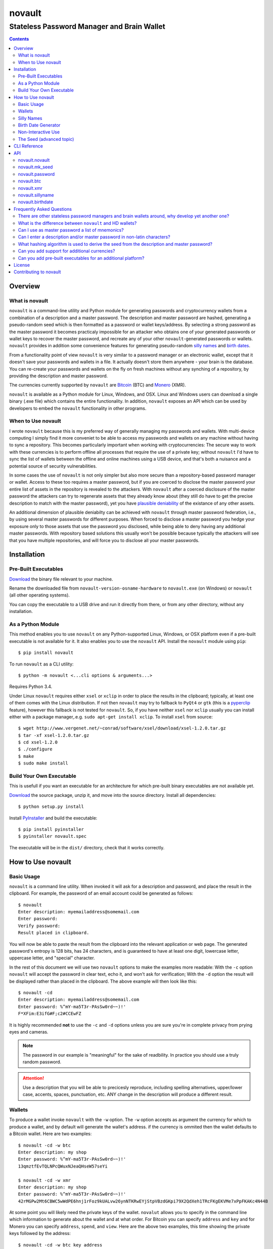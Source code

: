 #######
novault
#######

-------------------------------------------
Stateless Password Manager and Brain Wallet
-------------------------------------------

.. contents::

Overview
********

What is novault
===============

``novault`` is a command-line utility and Python module for generating passwords and cryptocurrency wallets from a combination of a description and a master password. The description and master password are hashed, generating a pseudo-random seed which is then formatted as a password or wallet keys/address. By selecting a strong password as the master password it becomes practicaly impossible for an attacker who obtains one of your generated passwords or wallet keys to recover the master password, and recreate any of your other ``novault``-generated passwords or wallets. ``novault`` provides in addition some convenience features for generating pseudo-random `silly names`_ and `birth dates`_.

From a functionality point of view ``novault`` is very similar to a password manager or an electronic wallet, except that it doesn't save your passwords and wallets in a file. It actually doesn't store them anywhere - your brain is the database. You can re-create your passwords and wallets on the fly on fresh machines without any synching of a repository, by providing the description and master password.

The currencies currently supported by ``novault`` are `Bitcoin
<https://en.wikipedia.org/wiki/Bitcoin>`_ (BTC) and `Monero
<https://en.wikipedia.org/wiki/Monero_(cryptocurrency)>`_ (XMR).

``novault`` is available as a Python module for Linux, Windows, and OSX. Linux and Windows users can download a single binary (.exe file) which contains the entire functionality. In addition, ``novault`` exposes an API which can be used by developers to embed the ``novault`` functionality in other programs.


When to Use novault
===================

I wrote ``novault`` because this is my preferred way of generally managing my passwords and wallets. With multi-device computing I simply find it more conveniet to be able to access my passwords and wallets on any machine without having to sync a repository. This becomes particularly important when working with cryptocurrencies: The secure way to work with these currencies is to perform offline all processes that require the use of a private key; without ``novault`` I'd have to sync the list of wallets between the offline and online machines using a USB device, and that's both a nuisance and a potential source of security vulnerabilities.

In some cases the use of ``novault`` is not only simpler but also more secure than a repository-based password manager or wallet. Access to these too requires a master password, but if you are coerced to disclose the master password your entire list of assets in the repository is revealed to the attackers. With ``novault`` after a coerced disclosure of the master password the attackers can try to regenerate assets that they already know about (they still do have to get the precise description to match with the master password), yet you have `plausible deniability
<https://en.wikipedia.org/wiki/Plausible_deniability>`_ of the existance of any other assets.

An additional dimension of plausible deniabilty can be achieved with ``novault`` through master password federation, i.e., by using several master passwords for different purposes. When forced to disclose a master password you hedge your exposure only to those assets that use the password you disclosed, while being able to deny having any additional master passwords. With repository based solutions this usually won't be possible because typically the attackers will see that you have multiple repositories, and will force you to disclose all your master passwords.

Installation
************

Pre-Built Executables
=====================

`Download
<https://github.com/novault/novault/releases>`_ the binary file relevant to your machine.

Rename the downloaded file from ``novault-version-osname-hardware`` to ``novault.exe`` (on Windows) or ``novault`` (all other operating systems).

You can copy the executable to a USB drive and run it directly from there, or from any other directory, without any installation.

As a Python Module
==================

This method enables you to use ``novault`` on any Python-supported Linux, Windows, or OSX platform even if a pre-built executable is not available for it. It also enables you to use the ``novault`` API. Install the ``novault`` module using ``pip``::

	$ pip install novault

To run ``novault`` as a CLI utility::

    $ python -m novault <...cli options & arguments...>

Requires Python 3.4.

Under Linux ``novault`` requires either ``xsel`` or ``xclip`` in order to place the results in the clipboard; typically, at least one of them comes with the Linux distribution. If not then ``novault`` may try to fallback to ``PyQt4`` or ``gtk`` (this is a `pyperclip
<https://github.com/asweigart/pyperclip>`_ feature), however this fallback is not tested for ``novault``. So, if you have neither ``xsel`` nor ``xclip`` usually you can install either with a package manager,.e.g. ``sudo apt-get install xclip``. To install ``xsel`` from source::

    $ wget http://www.vergenet.net/~conrad/software/xsel/download/xsel-1.2.0.tar.gz
    $ tar -xf xsel-1.2.0.tar.gz
    $ cd xsel-1.2.0
    $ ./configure
    $ make
    $ sudo make install

Build Your Own Executable
=========================

This is usefull if you want an executable for an architecture for which pre-built binary executables are not available yet.

`Download
<https://github.com/novault/novault/releases>`_ the source package, unzip it, and move into the source directory. Install all dependencies::

    $ python setup.py install

Install `PyInstaller
<http://www.pyinstaller.org>`_ and build the executable::

    $ pip install pyinstaller
    $ pyinstaller novault.spec

The executable will be in the ``dist/`` directory, check that it works correctly.

How to Use novault
******************

Basic Usage
===========

``novault`` is a command line utility. When invoked it will ask for a description and password, and place the result in the clipboard. For example, the password of an email account could be generated as follows::

	$ novault
	Enter description: myemailaddress@somemail.com
	Enter password:
	Verify password:
	Result placed in clipboard.

You will now be able to paste the result from the clipboard into the relevant application or web page. The generated password's entropy is 128 bits, has 24 characters, and is guaranteed to have at least one digit, lowercase letter, uppercase letter, and "special" character.

In the rest of this document we will use two ``novault`` options to make the examples more readable: With the ``-c`` option ``novault`` will accept the password in clear text, echo it, and won't ask for verification; With the ``-d`` option the result will be displayed rather than placed in the clipboard. The above example will then look like this::

	$ novault -cd
	Enter description: myemailaddress@somemail.com
	Enter password: %^mY-ma5T3r-PAsSw0rd~~)!'
	F*XFim:E3ifG#F;c2#CCEwFZ

It is highly recommended **not** to use the ``-c`` and ``-d`` options unless you are sure you're in complete privacy from prying eyes and cameras.

.. Note::
	The password in our example is "meaningful" for the sake of readbility. In practice you should use a truly random password.

.. Attention::
	Use a description that you will be able to precicesly reproduce, including spelling alternatives, upper/lower case, accents, spaces, punctuation, etc. ANY change in the description will produce a different result.

Wallets
=======

To produce a wallet invoke ``novault`` with the ``-w`` option. The ``-w`` option accepts as argument the currency for which to produce a wallet, and by default will generate the wallet's address. if the currency is ommited then the wallet defaults to a Bitcoin wallet. Here are two examples::

    $ novault -cd -w btc
    Enter description: my shop
    Enter password: %^mY-ma5T3r-PAsSw0rd~~)!'
    13qmztfEvTQLNPcQWuxNJeaQHseW57seYi

    $ novault -cd -w xmr
    Enter description: my shop
    Enter password: %^mY-ma5T3r-PAsSw0rd~~)!'
    42rMGPw2Mt6CBWC5wWdPE6hnj1rFoz9kUALvw26ynNTKRwEYjStpVBzdGKpi79X2QdXeh1TRcFKgEKVMe7xPpFKAKc4N44B

At some point you will likely need the private keys of the wallet. ``novalut`` allows you to specify in the command line which information to generate about the wallet and at what order. For Bitcoin you can specify ``address`` and ``key`` and for Monero you can specify ``address``, ``spend``, and ``view``. Here are the above two examples, this time showing the private keys followed by the address::

    $ novault -cd -w btc key address
    Enter description: my shop
    Enter password: %^mY-ma5T3r-PAsSw0rd~~)!'
    L3ZpKbwm1NNHQcMrtfBZYCEnBjLR7FCQAU759v9YREtBog4HMVM3 13qmztfEvTQLNPcQWuxNJeaQHseW57seYi

    $ novault -cd -w xmr spend view address
    Enter description: my shop
    Enter password: %^mY-ma5T3r-PAsSw0rd~~)!'
    2f6756de5442aa82e0755b93dfcdca7380cdf52995d20740c6b589ba37ddaf06 5d3528c622b60aec74e97b34f8f08fb47de083cb81247086813afaaf1444740d 42rMGPw2Mt6CBWC5wWdPE6hnj1rFoz9kUALvw26ynNTKRwEYjStpVBzdGKpi79X2QdXeh1TRcFKgEKVMe7xPpFKAKc4N44B

Silly Names
===========

Web sites often have a practice of requiring users to provide answers to "security" questions, such as your place of birth and mother's maiden name. If you provide these web sites with your true answers these answers become practically public, often available to thousands of web site employees and subcontractors, and therefore breach your privacy and security. With ``novault``'s ``-n`` option you can generate unique silly names to use as answers to these questions. The silly names are kinda pronouncible, just in case you need to communicate them by voice, e.g. when speaking with a customer service representative. For example::

	$ novault -cd -n
	Enter description: first pet myaccount @big-retailer.com
	Enter password: %^mY-ma5T3r-PAsSw0rd~~)!'
	scuvrisj

	$ novault -cd -n
	Enter description: mother maiden name myaccount @big-retailer.com
	Enter password: %^mY-ma5T3r-PAsSw0rd~~)!'
	zwuezoih

.. Attention::
	NEVER use silly names as passwords, they are not secure enough for use as passwords.

.. _`birth dates`:

Birth Date Generator
====================

Web sites often ask you for your date of birth under the pretence of "security". However, giving away your real birth date compromises your privacy and security, and should be avoided except when there is no other choice (e.g., when dealing with regulated financial institutions). With ``novaults``'s ``-b`` option you can generate in a reproducible way a different date of birth for each web site or service::

	$ novault -cd -b
	Enter description: myaccount @big-retailer.com
	Enter password: %^mY-ma5T3r-PAsSw0rd~~)!'
	1982-01-16

The generated date will be in the range between `1950-01-01
<https://en.wikipedia.org/wiki/Before_Present>`_ and 1994-11-09.

Non-Interactive Use
===================

Sometimes you may need to use ``novault`` non-interactively, e.g., when invoked from a shell script. In such case you can use the ``-D`` option to provide the description and the ``-M`` option to provide the master password. For example, get the password of an email account::

	$ novault -d -D myemailaddress@somemail.com -M "%^mY-ma5T3r-PAsSw0rd~~)!'"
	F*XFim:E3ifG#F;c2#CCEwFZ

Another example, get the spend key of a Monero wallet::

	$ novault -dw xmr -D "online store mysite.com" -M "%^mY-ma5T3r-PAsSw0rd~~)!'" spend
	52c57a01a0fc1ba2d358362a61ee7c15ad2d78e89fb6ba9f6f5e0f04fa9acb08

The Seed (advanced topic)
=========================

All the values generated by ``novault`` are representations of a pseudo-random seed that results from the hashing of the description and master password. Sometimes it may be useful for you to get not just the final result but also the seed, for example in case there is another representation you want to derive from it. Adding the seed to the result is possible by adding the ``seed`` argument to the command line. Here are three examples that use the same description and master password to generate different representations with their seed::

    $ novault -cd seed password
    Enter description: test
    Enter password: %^mY-ma5T3r-PAsSw0rd~~)!'
    bb5bfa6140933377ded52b93c73f573e yIcBUK$A0ef-qO.kCU6$3Is-
    
    $ novault -cdw btc seed address
    Enter description: test
    Enter password: %^mY-ma5T3r-PAsSw0rd~~)!'
    bb5bfa6140933377ded52b93c73f573ec26fe973c5d8c4fc8fc54eaec144369e 156KN9GoSZmXvZVNQFdbZ88d8GwSiYRz5w

    $ novault -cdw xmr seed address
    Enter description: test
    Enter password: %^mY-ma5T3r-PAsSw0rd~~)!'
    bb5bfa6140933377ded52b93c73f573ec26fe973c5d8c4fc8fc54eaec144369e 44cstf51YYJEuR1v9MRZAXam7XYA8wRdCSFbJNDtoEG16TuULaerSXoXx2JGex9Hbd6fcaLn9qVkL2Xw7PpN6jAR9kVKmZP

As you can see all three examples produce the same seed (except that the password seed is just 128 bit versus the wallets' 256 bits). If you want to generate just a seed then you can use the ``-s`` option and provide it with the number of *bytes* to produce (defaults to 16)::

    $ novault -cd -s 32
    Enter description: test
    Enter password: %^mY-ma5T3r-PAsSw0rd~~)!'
    bb5bfa6140933377ded52b93c73f573ec26fe973c5d8c4fc8fc54eaec144369e

Once having a seed, this seed can be used to generate results without providing a description and master password. To provide a specific seed to ``novault`` use the ``-S`` option::

    $ novault -cd -S bb5bfa6140933377ded52b93c73f573e
    yIcBUK$A0ef-qO.kCU6$3Is-

``novault`` can also generate a random seed for you by specifying the ``-R`` option. The random seed is actually a random value generated by the operating system with an additional randomiztion layer in the form of ``novault``'s hashing::

    $ novault -cd -R -s 32
    de6b0a8e7f0c317b1dc00fd919e854cf32a1d3851b5667029ee8090439a00356

The ``-R`` option is also usefull in case you want to produce a random password, just note that this password cannot be reproduced unless you somehow back it up::

    $ novault -cd -R
    zm!sf6tX!TaN;3Zd(~4+,pZa

CLI Reference
*************

::

    usage: novault [-h] [-w [{btc,xmr}]] [-s [S]] [-n] [-b] [-D D] [-M M] [-S S] [-R] [-c] [-d]
                   ...

    Stateless password manager and brain wallet

    positional arguments:
      {seed,password,address,key,spend,view,name,date}
                            What information to return

    optional arguments:
      -h, --help            show this help message and exit
      -w [{btc,xmr}]        Generate wallet (default: btc)
      -s [S]                Generate raw seed only with given number of bytes (default: 16)
      -n                    Generate a silly name
      -b                    Generate a birth date
      -D D                  Description
      -M M                  Master password
      -S S                  Use this seed instead of description/master
      -R                    Use a random seed, don't ask for inputs
      -c                    Input master password as clear text
      -d                    Display result instead of copy to clipboard

API
***

To access ``novault``'s functionality programatically install the module (e.g. using ``pip`` as described in the Installation_ chapter) and include an ``import novault`` statement in your code.

``novault`` exports one constant, ``novault.COINS`` with the list of coins it supports::

    >>> import novault
    >>> novault.COINS
    ('btc', 'xmr')

The ``novault`` module exports the following functions.

novault.novault
===============

A general wrapper of all actions. An action is a function that accepts a seed and returns a representation; if the seed is not provided the function returns the number of bytes that should be in seeds accepted by the action. An action reurns a dictionary with all values it generated, where the key ``None`` points to the value that should be displayed by default.

**novault.novault( action, description, master )**

*action* - ``novault.password``, ``novault.btc``, ``novault.xmr``, ``novault.sillyname`` or ``novault.birthdate``.

*description* - The description to use in generating the seed.

*master* - The master password to use in generating the seed.

Returns the result returned by the action.

**Example**::

    >>> novault.novault( novault.password, b'test', b'mypassword' )
    {'password': 'bHY^GLsEu!Io3q#CWbA|zfO,', None: 'bHY^GLsEu!Io3q#CWbA|zfO,'}
    >>> novault.novault( novault.btc, b'test', b'mypassword' )
    {None: '1Lb4NGg4kJMm82qqoL7AdbahLZXF7YHG9z', 'address': '1Lb4NGg4kJMm82qqoL7AdbahLZXF7YHG9z', 'key': 'Ky31n6uHG6X5pkEeELK9DvsEwBBw7GYxYjNdSiAae3tNUYqsv5Ra'}

novault.mk_seed
===============

The seed generation function.

**novault.mk_seed( description, master, length )**

*description* - The description to use in generating the seed.

*master* - The master password to use in generating the seed.

*length* - The number of bytes to generate.

Returns the generated seed.

**Example**::

    >>> from binascii import hexlify
    >>> hexlify(novault.mk_seed( b'test', b'mypassword', 32 ))
    b'362c09fea88d6f6c9d8028d976265cc9324ac2795e12626b00c65729a5cd7325'

novault.password
================

Generates a password representation from a 16 byte seed.

**novault.password( seed = None )**

*seed* - The seed used for generating the password.

Returns a dictionary with the key 'password'.

**Example**::

    >>> from binascii import unhexlify
    >>> novault.password(unhexlify(b'362c09fea88d6f6c9d8028d976265cc9'))
    {'password': 'bHY^GLsEu!Io3q#CWbA|zfO,', None: 'bHY^GLsEu!Io3q#CWbA|zfO,'}

novault.btc
===========

Generates a Bitcoin wallet representation from a 32 byte seed.

**novault.btc( seed = None )**

*seed* - The seed used for generating the password.

Returns a dictionary with the keys 'address' and 'key'.

**Example**::

    >>> novault.btc(unhexlify(b'362c09fea88d6f6c9d8028d976265cc9324ac2795e12626b00c65729a5cd7325'))
    {None: '1Lb4NGg4kJMm82qqoL7AdbahLZXF7YHG9z', 'address': '1Lb4NGg4kJMm82qqoL7AdbahLZXF7YHG9z', 'key': 'Ky31n6uHG6X5pkEeELK9DvsEwBBw7GYxYjNdSiAae3tNUYqsv5Ra'}

novault.xmr
===========

Generates a Monero wallet representation from a 32 byte seed.

**novault.xmr( seed = None )**

*seed* - The seed used for generating the password.

Returns a dictionary with the keys 'address', 'spend' and 'view'.

**Example**::

    >>> novault.xmr(unhexlify(b'362c09fea88d6f6c9d8028d976265cc9324ac2795e12626b00c65729a5cd7325'))
    {'view': 'b1c1f02b4782c57b00a918b9232c3f00850f2f204e02fed18c5f60ca7e50ee0a', None: '48SC75jKUDriiHiRsBW5bENxWef37T6yCRVrBNPrCy5JQ5epdHT2epkiJ3FeH4438BBa5C8juFNuLgcSpeRZX2hg4zCmrhD', 'address': '48SC75jKUDriiHiRsBW5bENxWef37T6yCRVrBNPrCy5JQ5epdHT2epkiJ3FeH4438BBa5C8juFNuLgcSpeRZX2hg4zCmrhD', 'spend': '5c841d4474c74abcf0463993b9329e9f324ac2795e12626b00c65729a5cd7305'}

novault.sillyname
=================

Generates a silly name representation from a 4 byte seed.

**novault.sillyname( seed = None )**

*seed* - The seed used for generating the silly name.

Returns a dictionary with the key 'name'.

**Example**::

    >>> novault.sillyname(unhexlify(b'362c09fe'))
    {None: 'sweaupjeethr', 'name': 'sweaupjeethr'}

novault.birthdate
=================

Generates a birth date representation from a 2 byte seed.

**novault.birthdate( seed = None )**

*seed* - The seed used for generating the birth date.

Returns a dictionary with the key 'date'.

**Example**::

    >>> novault.birthdate(unhexlify(b'362c'))
    {'date': '1980-12-27', None: '1980-12-27'}

Frequently Asked Questions
**************************

.. contents::
    :local:

There are other stateless password managers and brain wallets around, why develop yet another one?
=====================================================================================================

Each of the exisiting solutions that I could find had drawbacks that rendered them unsuitable for my needs, in particular:

- I won't use browser-based solutions as the browser cannot be trusted IMHO with the master password. Note that opening the Network monitor on the Developer Console of a web browser doesn't guarantee to display all the communication between the browser and the network, particularly if the tool being used is installed as an add-on. For example, a naive (?) bug such as sending form data to a search suggestions server would expose the mater password to the entire internet without ever showing on the console.

- Many of the existing solutions use sub-par hashing techniques.

- Many of the existing solutions display their result in clear text. This is not acceptable in many environments where the user is susceptible to prying eyes and security cameras. Results should, by default, be placed in the clipboard.

- I find it more convenient to use a single manager for passwords and currecny wallets. After all, the logic is pretty similar, so why fuss with many different tools?

What is the difference between ``novault`` and HD wallets?
=====================================================================================================

HD wallets are similar to ``novault`` in the sense that a single tool can generate many wallets. However, HD - standing for Hierarchical Deterministic - means that all wallets are somehow related, typically in order to generate one-time addresses that can be easily recreated using a single seed. ``novault`` on the other hand can generate many addresses that are not neccessarilly related, each with its own description. ``novault`` can, however, be used to simulate HD hierarchies by using a description that contains a serial number. This is somewhat similar to Type 1 HD.

Can I use as master password a list of mnemonics?
=====================================================================================================

Yes, the master password is not checked against a maximum length and can contain the space character. The ``novault`` master password should be precise though, unlike some mnemonic implementations that allow mnemonics to be shortened to the first three characters.

Can I enter a description and/or master password in non-latin characters?
=====================================================================================================

Yes, you can use any characters in the description and master password. Take care though, when using non-Latin-1 characters, that the shell's code page settings can influence the representation of the string. The same *printed* string entered under different code pages can yield different *binary* strings. To avoid such problems you can either adhere to Latin-1 characters or make sure you always invoke ``novault`` with the same code page (e.g., a UTF-8 generating code page).

What hashing algorithm is used to derive the seed from the description and master password?
=====================================================================================================

``novault`` uses two rounds of `scrypt
<https://www.tarsnap.com/scrypt.html>`_. The first round uses two different-salted concatenations of the description and master password to generate a 256-bit value which will be used as the salt for the second round. The second round uses a key generated by a third salted concatenation of the description and master password and the salt generated in the first round. The result of the second round is used as the ``novault`` seed. The Python code is as follows::

    def mk_seed( description, master, length ):
        '''Generate pseudorandom seed of desired length from description & master password'''
        S0, S1, S2 = b'%<6>0Mk$ziGdz@:z-O-', b'Jea`_uH6.ji4R$VM1ZB', b'C!#1P4zJLB2O=no06[1'
        return pyscrypt_hash(
            description + S0 + master,
            pyscrypt_hash( description + S1 + master, master + S2 + description, 1024, 1, 1, 32 ),
            1024, 1, 1, length )


Can you add support for additional currencies?
=====================================================================================================

Yes, please `get in touch
<mailto:avnr_ (at) outlook.com>`_.

Can you add pre-built executables for an additional platform?
=====================================================================================================

In order to generate an executable for a platform one must have such a machine (this is a `PyInstaller
<http://www.pyinstaller.org>`_ limitation), and for security reasons I don't accept binary contributions. Therefore the choice of available platforms depends on what I currently have. If you wish to buy me an additional platform then please `get in touch
<mailto:avnr_ (at) outlook.com>`_.

License
*******

``novault`` is provided under the `MIT License
<https://github.com/novault/novault/blob/master/LICENSE>`_. Beyond Python and its standard libraries ``novault`` makes use and depends on the following 3rd party packages, and bundles them in the pre-built binary executables:

`ecdsa
<https://github.com/warner/python-ecdsa>`_, licensed under the MIT License.

`pyperclip
<https://github.com/asweigart/pyperclip>`_, licensed under the BSD License.

`pyscrypt
<https://github.com/ricmoo/pyscrypt>`_, licensed under the MIT License.

Contributing to novault
***********************

Please help make ``novault`` better by `reporting
<https://github.com/novault/novault/issues>`_ any bugs or other issues you encounter.

If you find ``novault`` usefull your donation will be most appreciated:

**btc** - ``1FE4CtY3qvxu3Yw1yWngTFKe7btXwaU2XZ``

**xmr** - ``44tLk21kgrQBMAuk41j8LURHxvo96sJfRhXR3ksJALwhrWs2YJK6uPCKbgwPpJcwefdKnZ766QeYbaDCmQ2rV7uBnVXRiz``

**PayPal** - press `here
<https://www.paypal.com/cgi-bin/webscr?cmd=_donations&business=avnr_@outlook.com>`_

